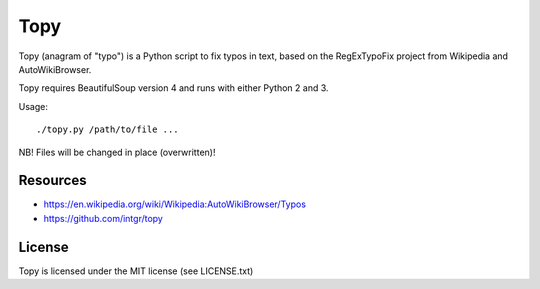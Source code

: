 Topy
====

Topy (anagram of "typo") is a Python script to fix typos in text, based on
the RegExTypoFix project from Wikipedia and AutoWikiBrowser.

Topy requires BeautifulSoup version 4 and runs with either Python 2 and 3.

Usage::

    ./topy.py /path/to/file ...

NB! Files will be changed in place (overwritten)!

Resources
---------

* https://en.wikipedia.org/wiki/Wikipedia:AutoWikiBrowser/Typos
* https://github.com/intgr/topy

License
-------

Topy is licensed under the MIT license (see LICENSE.txt)
